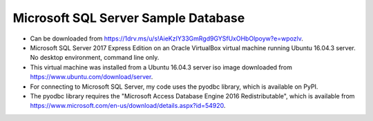 Microsoft SQL Server Sample Database
------------------------------------
- Can be downloaded from
  https://1drv.ms/u/s!AieKzIY33GmRgd9GYSfUxOHbOlpoyw?e=wpozlv.
- Microsoft SQL Server 2017 Express Edition on an Oracle VirtualBox virtual
  machine running Ubuntu 16.04.3 server.  No desktop environment, command
  line only.
- This virtual machine was installed from a Ubuntu 16.04.3 server iso image
  downloaded from https://www.ubuntu.com/download/server.
- For connecting to Microsoft SQL Server, my code uses the pyodbc library,
  which is available on PyPI.
- The pyodbc library requires the "Microsoft Access Database Engine 2016
  Redistributable", which is available from
  https://www.microsoft.com/en-us/download/details.aspx?id=54920.